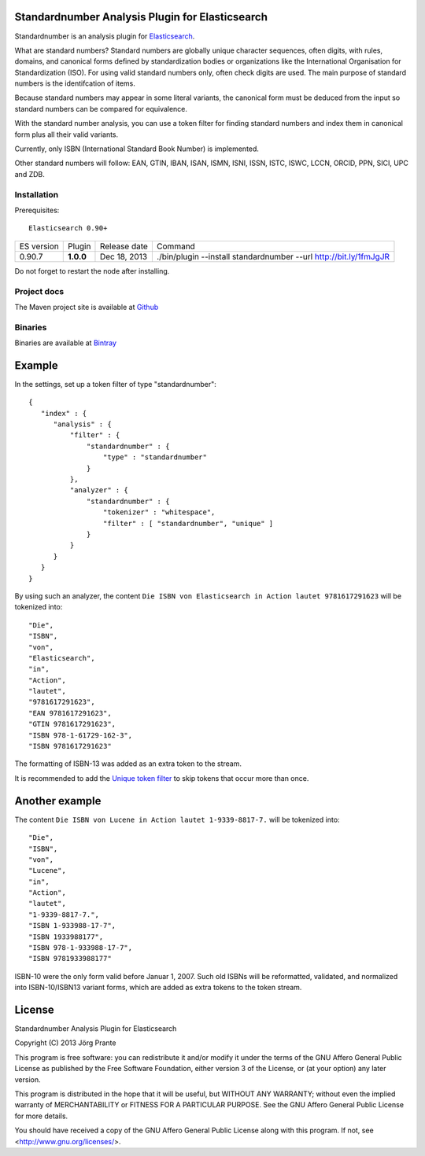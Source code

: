 
Standardnumber Analysis Plugin for Elasticsearch
================================================

Standardnumber is an analysis plugin for `Elasticsearch <http://github.com/elasticsearch/elasticsearch>`_.

What are standard numbers? Standard numbers are globally unique character sequences, often digits, with
rules, domains, and canonical forms defined by standardization bodies or organizations like the
International Organisation for Standardization (ISO).
For using valid standard numbers only, often check digits are used. The main
purpose of standard numbers is the identifcation of items.

Because standard numbers may appear in some literal variants, the canonical form must be deduced from the input
so standard numbers can be compared for equivalence.

With the standard number analysis, you can use a token filter for finding standard numbers and index
them in canonical form plus all their valid variants.

Currently, only ISBN (International Standard Book Number) is implemented.

Other standard numbers will follow: EAN, GTIN, IBAN, ISAN, ISMN, ISNI, ISSN, ISTC, ISWC, LCCN, ORCID, PPN, SICI, UPC and ZDB.


Installation
------------

Prerequisites::

  Elasticsearch 0.90+

=============  =========  =================  =================================================================
ES version     Plugin     Release date       Command
-------------  ---------  -----------------  -----------------------------------------------------------------
0.90.7         **1.0.0**  Dec 18, 2013       ./bin/plugin --install standardnumber --url http://bit.ly/1fmJgJR
=============  =========  =================  =================================================================

Do not forget to restart the node after installing.

Project docs
------------

The Maven project site is available at `Github <http://jprante.github.io/elasticsearch-analysis-standardnumber>`_

Binaries
--------

Binaries are available at `Bintray <https://bintray.com/pkg/show/general/jprante/elasticsearch-plugins/elasticsearch-analysis-standardnumber>`_

Example
=======

In the settings, set up a token filter of type "standardnumber"::

    {
       "index" : {
          "analysis" : {
              "filter" : {
                  "standardnumber" : {
                      "type" : "standardnumber"
                  }
              },
              "analyzer" : {
                  "standardnumber" : {
                      "tokenizer" : "whitespace",
                      "filter" : [ "standardnumber", "unique" ]
                  }
              }
          }
       }
    }

By using such an analyzer, the content ``Die ISBN von Elasticsearch in Action lautet 9781617291623``
will be tokenized into::

    "Die",
    "ISBN",
    "von",
    "Elasticsearch",
    "in",
    "Action",
    "lautet",
    "9781617291623",
    "EAN 9781617291623",
    "GTIN 9781617291623",
    "ISBN 978-1-61729-162-3",
    "ISBN 9781617291623"

The formatting of ISBN-13 was added as an extra token to the stream.

It is recommended to add the `Unique token filter <http://www.elasticsearch.org/guide/reference/index-modules/analysis/unique-tokenfilter.html>`_
to skip tokens that occur more than once.

Another example
===============

The content ``Die ISBN von Lucene in Action lautet 1-9339-8817-7.`` will be tokenized into::

    "Die",
    "ISBN",
    "von",
    "Lucene",
    "in",
    "Action",
    "lautet",
    "1-9339-8817-7.",
    "ISBN 1-933988-17-7",
    "ISBN 1933988177",
    "ISBN 978-1-933988-17-7",
    "ISBN 9781933988177"

ISBN-10 were the only form valid before Januar 1, 2007. Such old ISBNs will be reformatted, validated, and
normalized into ISBN-10/ISBN13 variant forms, which are added as extra tokens to the token stream.

License
=======

Standardnumber Analysis Plugin for Elasticsearch

Copyright (C) 2013 Jörg Prante

This program is free software: you can redistribute it and/or modify
it under the terms of the GNU Affero General Public License as published by
the Free Software Foundation, either version 3 of the License, or
(at your option) any later version.

This program is distributed in the hope that it will be useful,
but WITHOUT ANY WARRANTY; without even the implied warranty of
MERCHANTABILITY or FITNESS FOR A PARTICULAR PURPOSE.  See the
GNU Affero General Public License for more details.

You should have received a copy of the GNU Affero General Public License
along with this program.  If not, see <http://www.gnu.org/licenses/>.
